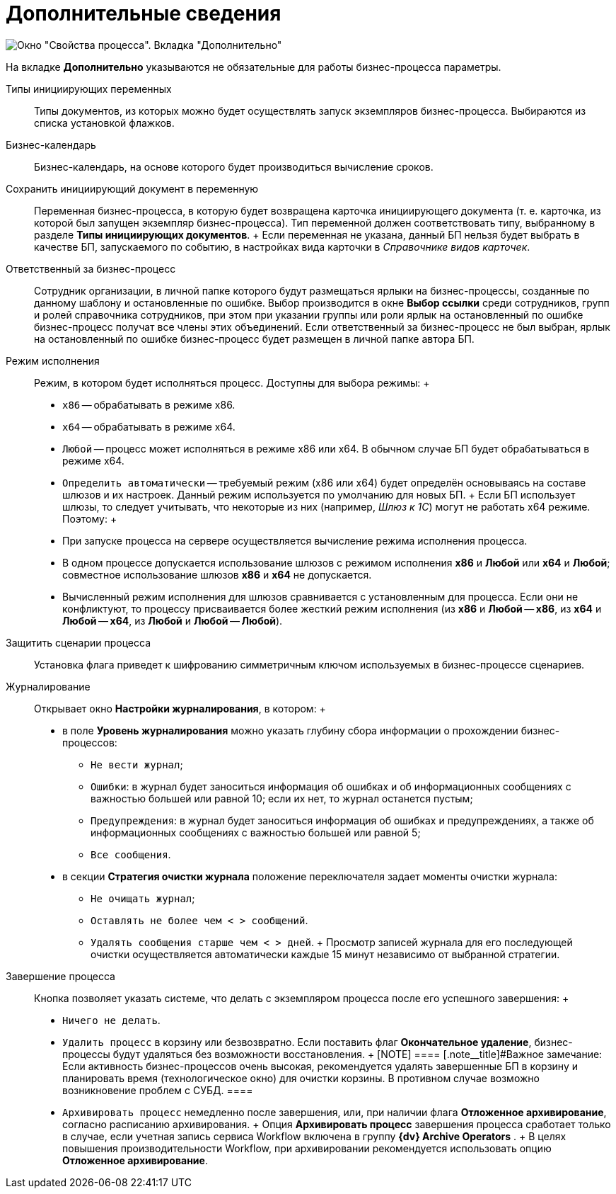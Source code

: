 = Дополнительные сведения

image::Properties_of_Process_Tab_Additionally.png[ Окно "Свойства процесса". Вкладка "Дополнительно"]

На вкладке *Дополнительно* указываются не обязательные для работы бизнес-процесса параметры.

Типы инициирующих переменных::
  Типы документов, из которых можно будет осуществлять запуск экземпляров бизнес-процесса. Выбираются из списка установкой флажков.
Бизнес-календарь::
  Бизнес-календарь, на основе которого будет производиться вычисление сроков.
Сохранить инициирующий документ в переменную::
  Переменная бизнес-процесса, в которую будет возвращена карточка инициирующего документа (т. е. карточка, из которой был запущен экземпляр бизнес-процесса). Тип переменной должен соответствовать типу, выбранному в разделе *Типы инициирующих документов*.
  +
  Если переменная не указана, данный БП нельзя будет выбрать в качестве БП, запускаемого по событию, в настройках вида карточки в _Справочнике видов карточек_.

Ответственный за бизнес-процесс::
  Сотрудник организации, в личной папке которого будут размещаться ярлыки на бизнес-процессы, созданные по данному шаблону и остановленные по ошибке. Выбор производится в окне [.keyword .wintitle]*Выбор ссылки* среди сотрудников, групп и ролей справочника сотрудников, при этом при указании группы или роли ярлык на остановленный по ошибке бизнес-процесс получат все члены этих объединений. Если ответственный за бизнес-процесс не был выбран, ярлык на остановленный по ошибке бизнес-процесс будет размещен в личной папке автора БП.
Режим исполнения::
  Режим, в котором будет исполняться процесс. Доступны для выбора режимы:
  +
  * [.kbd .ph .userinput]`x86` -- обрабатывать в режиме x86.
  * [.kbd .ph .userinput]`x64` -- обрабатывать в режиме x64.
  * [.kbd .ph .userinput]`Любой` -- процесс может исполняться в режиме x86 или x64. В обычном случае БП будет обрабатываться в режиме x64.
  * [.kbd .ph .userinput]`Определить автоматически` -- требуемый режим (x86 или x64) будет определён основываясь на составе шлюзов и их настроек. Данный режим используется по умолчанию для новых БП.
  +
  Если БП использует шлюзы, то следует учитывать, что некоторые из них (например, _Шлюз к 1С_) могут не работать x64 режиме. Поэтому:
  +
  * При запуске процесса на сервере осуществляется вычисление режима исполнения процесса.
  * В одном процессе допускается использование шлюзов с режимом исполнения *x86* и *Любой* или *x64* и *Любой*; совместное использование шлюзов *x86* и *x64* не допускается.
  * Вычисленный режим исполнения для шлюзов сравнивается с установленным для процесса. Если они не конфликтуют, то процессу присваивается более жесткий режим исполнения (из *x86* и *Любой* -- *x86*, из *x64* и *Любой* -- *x64*, из *Любой* и *Любой* -- *Любой*).

Защитить сценарии процесса::
  Установка флага приведет к шифрованию симметричным ключом используемых в бизнес-процессе сценариев.
Журналирование::
  Открывает окно [.keyword .wintitle]*Настройки журналирования*, в котором:
  +
  * в поле *Уровень журналирования* можно указать глубину сбора информации о прохождении бизнес-процессов:
  ** [.kbd .ph .userinput]`Не вести журнал`;
  ** [.kbd .ph .userinput]`Ошибки`: в журнал будет заноситься информация об ошибках и об информационных сообщениях с важностью большей или равной 10; если их нет, то журнал останется пустым;
  ** [.kbd .ph .userinput]`Предупреждения`: в журнал будет заноситься информация об ошибках и предупреждениях, а также об информационных сообщениях с важностью большей или равной 5;
  ** [.kbd .ph .userinput]`Все сообщения`.
  * в секции *Стратегия очистки журнала* положение переключателя задает моменты очистки журнала:
  ** [.kbd .ph .userinput]`Не очищать журнал`;
  ** [.kbd .ph .userinput]`Оставлять не более чем < > сообщений`.
  ** [.kbd .ph .userinput]`Удалять сообщения старше чем < > дней`.
  +
  Просмотр записей журнала для его последующей очистки осуществляется автоматически каждые 15 минут независимо от выбранной стратегии.

Завершение процесса::
  Кнопка позволяет указать системе, что делать с экземпляром процесса после его успешного завершения:
  +
  * [.kbd .ph .userinput]`Ничего не делать`.
  * [.kbd .ph .userinput]`Удалить процесс` в корзину или безвозвратно. Если поставить флаг *Окончательное удаление*, бизнес-процессы будут удаляться без возможности восстановления.
  +
  [NOTE]
  ====
  [.note__title]#Важное замечание: Если активность бизнес-процессов очень высокая, рекомендуется удалять завершенные БП в корзину и планировать время (технологическое окно) для очистки корзины. В противном случае возможно возникновение проблем с СУБД.
  ====
  * [.kbd .ph .userinput]`Архивировать процесс` немедленно после завершения, или, при наличии флага *Отложенное архивирование*, согласно расписанию архивирования.
  +
  Опция *Архивировать процесс* завершения процесса сработает только в случае, если учетная запись сервиса Workflow включена в группу *{dv} Archive Operators* .
  +
  В целях повышения производительности Workflow, при архивировании рекомендуется использовать опцию *Отложенное архивирование*.
